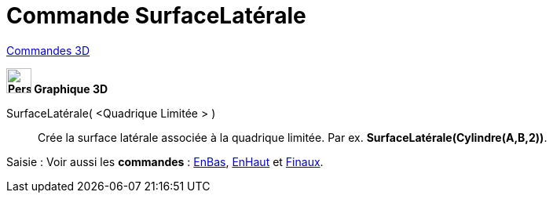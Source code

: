 = Commande SurfaceLatérale
:page-en: commands/Side
ifdef::env-github[:imagesdir: /fr/modules/ROOT/assets/images]

xref:commands/Commandes_3D.adoc[Commandes 3D]
====

*image:32px-Perspectives_algebra_3Dgraphics.svg.png[Perspectives algebra 3Dgraphics.svg,width=32,height=32] Graphique
3D*

SurfaceLatérale( <Quadrique Limitée > )::
  Crée la surface latérale associée à la quadrique limitée.
  Par ex. *SurfaceLatérale(Cylindre(A,B,2))*.



[.kcode]#Saisie :# Voir aussi les *commandes* : xref:/commands/EnBas.adoc[EnBas], xref:/commands/EnHaut.adoc[EnHaut] et
xref:/commands/Finaux.adoc[Finaux].
====

